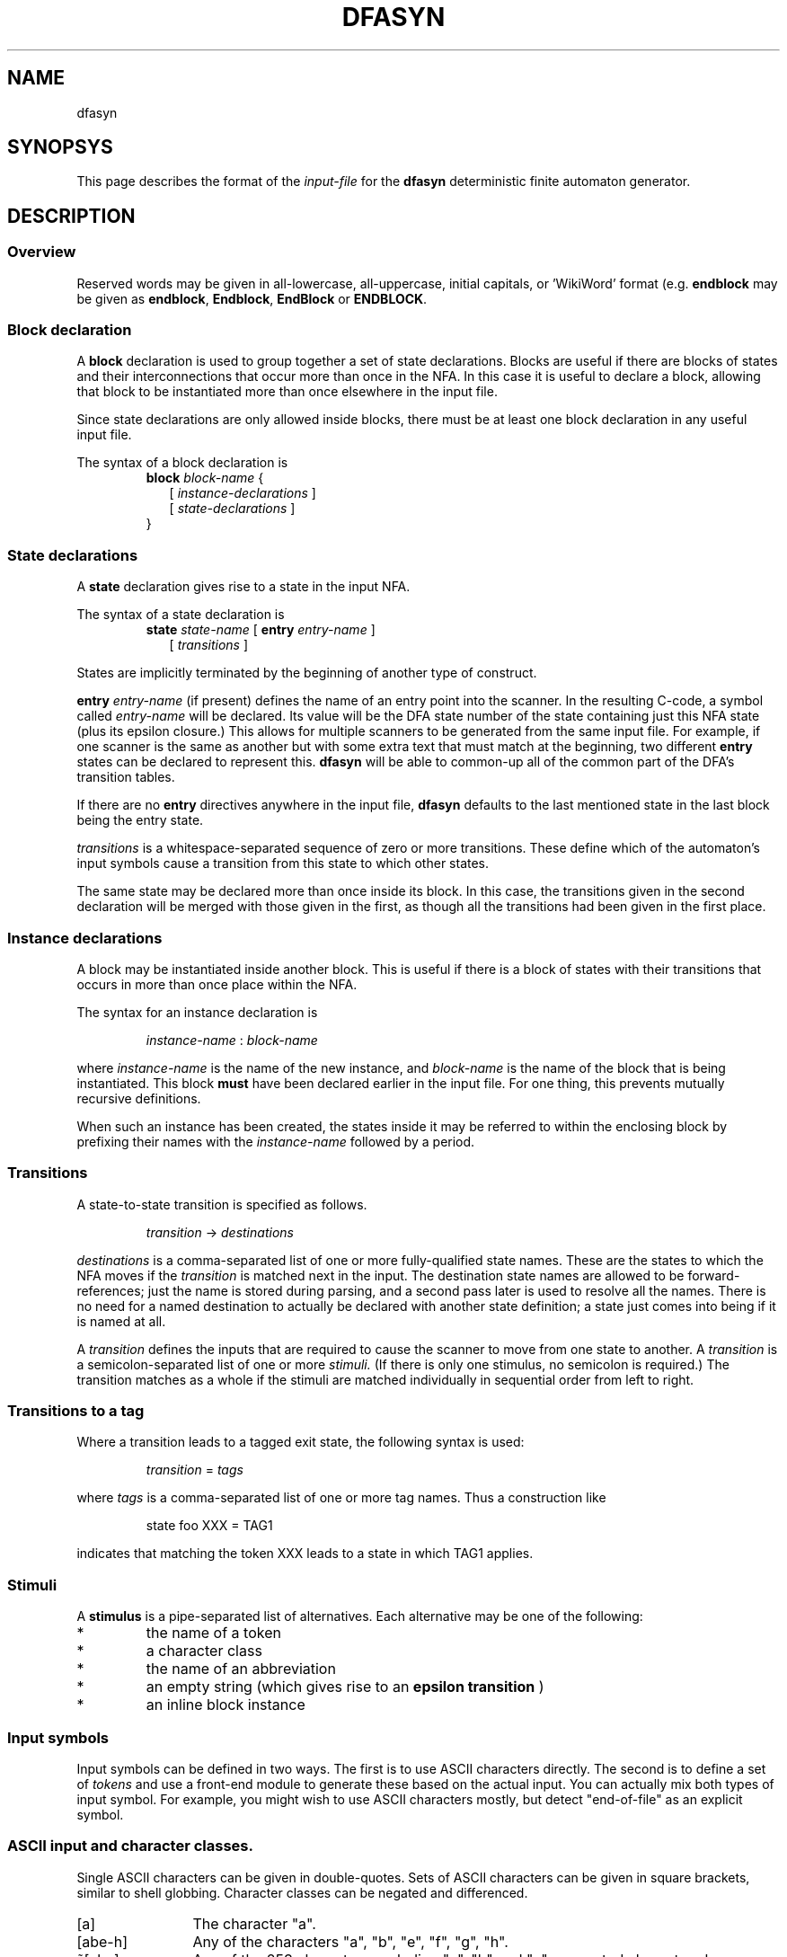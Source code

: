.TH DFASYN 5 ""
.SH NAME
dfasyn
.SH SYNOPSYS
This page describes the format of the
.I input-file
for the
.B dfasyn
deterministic finite automaton generator.
.SH DESCRIPTION
.SS Overview
Reserved words may be given in all-lowercase, all-uppercase, initial capitals,
or 'WikiWord' format (e.g.
.B endblock
may be given as
.BR endblock ", " Endblock ", " EndBlock " or " ENDBLOCK .

.SS Block declaration
A
.B block
declaration is used to group together a set of state declarations.  Blocks are
useful if there are blocks of states and their interconnections that occur more
than once in the NFA.  In this case it is useful to declare a block, allowing
that block to be instantiated more than once elsewhere in the input file.

Since state declarations are only allowed inside blocks, there must be at least
one block declaration in any useful input file.

The syntax of a block declaration is
.RS
.B block
.I block-name
{
.br
.RS 2
[
.I instance-declarations
]
.br
[
.I state-declarations
]
.RE
.br
}
.RE

.SS State declarations
A
.B state
declaration gives rise to a state in the input NFA.

The syntax of a state declaration is
.RS
.B state
.I state-name
[
.B entry
.I entry-name
]
.br
.RS 2
[
.I transitions
]
.RE
.RE

States are implicitly terminated by the beginning of another type of construct.

.B entry
.I entry-name
(if present) defines the name of an entry point into the scanner.  In the
resulting C-code, a symbol called
.I entry-name
will be declared.  Its value will be the DFA state number of the state
containing just this NFA state (plus its epsilon closure.)  This allows for
multiple scanners to be generated from the same input file.  For example, if
one scanner is the same as another but with some extra text that must match at
the beginning, two different
.B entry
states can be declared to represent this.
.B dfasyn
will be able to common-up all of the common part of the DFA's transition
tables.

If there are no
.B entry
directives anywhere in the input file,
.B dfasyn
defaults to the last mentioned state in the last block being the entry state.

.I transitions
is a whitespace-separated sequence of zero or more transitions.  These define which
of the automaton's input symbols cause a transition from this state to which other
states.

The same state may be declared more than once inside its block.  In this case,
the transitions given in the second declaration will be merged with those given
in the first, as though all the transitions had been given in the first place.

.SS Instance declarations
A block may be instantiated inside another block.  This is useful if there is a
block of states with their transitions that occurs in more than once place
within the NFA.

The syntax for an instance declaration is

.RS
.I instance-name
:
.I block-name
.RE

where
.I instance-name
is the name of the new instance, and
.I block-name
is the name of the block that is being instantiated.  This block
.B must
have been declared earlier in the input file.  For one thing, this prevents
mutually recursive definitions.

When such an instance has been created, the states inside it may be referred to
within the enclosing block by prefixing their names with the
.I instance-name
followed by a period.

.SS Transitions
A state-to-state transition is specified as follows.

.RS
.I transition
->
.I destinations
.RE

.I destinations
is a comma-separated list of one or more fully-qualified state names.  These
are the states to which the NFA moves if the
.I transition
is matched next in the input.  The destination state names are allowed to be
forward-references; just the name is stored during parsing, and a second pass
later is used to resolve all the names.  There is no need for a named
destination to actually be declared with another state definition; a state just
comes into being if it is named at all.

A
.I transition
defines the inputs that are required to cause the scanner to move
from one state to another.  A
.I transition
is a semicolon-separated list of one or more
.I stimuli.
(If there is only one stimulus, no semicolon is required.) The transition
matches as a whole if the stimuli are matched individually in sequential order
from left to right.

.SS Transitions to a tag
Where a transition leads to a tagged exit state, the following syntax is used:

.RS
.I transition
=
.I tags
.RE

where
.I tags
is a comma-separated list of one or more tag names.  Thus a construction like

.RS
state foo XXX = TAG1
.RE

indicates that matching the token XXX leads to a state in which TAG1 applies.

.SS Stimuli
A
.B stimulus 
is a pipe-separated list of alternatives.  Each alternative may be one of the following:
.IP "*" 7
the name of a token
.IP "*" 7
a character class
.IP "*" 7
the name of an abbreviation
.IP "*" 7
an empty string (which gives rise to an
.B epsilon transition
)
.IP "*" 7
an inline block instance

.SS Input symbols
Input symbols can be defined in two ways.  The first is to use ASCII characters
directly.  The second is to define a set of
.I tokens
and use a front-end module to generate these based on the actual input.  You
can actually mix both types of input symbol.  For example, you might wish to
use ASCII characters mostly, but detect \(dqend-of-file\(dq as an explicit symbol.

.SS ASCII input and character classes.

Single ASCII characters can be given in double-quotes.  Sets of ASCII
characters can be given in square brackets, similar to shell globbing.
Character classes can be negated and differenced.

.IP [a] 12
The character "a".
.IP [abe-h] 12
Any of the characters "a", "b", "e", "f", "g", "h".
.IP ~[abc] 12
Any of the 253 characters excluding "a", "b" and "c"; a negated character class.
.IP [^abc] 12
Ditto - another way of expressing a negated character class.
.IP [a-z]~[c] 12
Equivalent to [abd-z].

.PP
The following special cases are available within the square brackets:

.IP \(rs- 8
A hyphen.  Normally the hyphen is used as a range separator.  To get a literal
hyphen, it must be escaped by a back-slash.
.IP \(rs] 8
A closing square bracket.  The escaping is required to prevent it being handled
as the end of the character class.
.IP \(rs\(rs 8
A literal backslash.
.IP \(rs^ 8
A literal "^".
.IP \(rsn 8
The same character as "\(rsn" in C.
.IP \(rsr 8
The same character as "\(rsr" in C.
.IP \(rsf 8
The same character as "\(rsf" in C.
.IP \(rst 8
The same character as "\(rst" in C.
.IP ^A 8
Generate a control character, in this case ASCII character 1.  Defined for ^@
through to ^Z.
.IP \(rsxa9 8
The ASCII character with hex value 0xa9.  Upper or lower case hex may be used.
.IP \(rs234
The ASCII character with octal value 0234.

.SS Tokens
To define non-ASCII inputs, at least one
.B tokens
directive must be used.  The syntax is
.PP
.B tokens
.I list-of-tokens
.PP
where
.I list-of-tokens
is a space-separated list of token names.  Each token name is a string that
will be acceptable as a C macro name when prefixed by the current prefix string
plus an underscore.

If more than one
.B tokens
line appears in the input file, the 2nd and subsequent lines are treated as
though their entries were concatenated with the 1st line.

.SS Abbreviations
An
.B abbreviation
provides a convenient way to define a shorthand name for a frequently used
.B stimulus.

The syntax is

.RS
.B abbrev
.I abbrev-name
=
.I stimulus
.RE

For example:

.RS
abbrev FOO = [aeiouAEIOU] | A_TOKEN | <xyzzy:in->out>
.RE

.SS Inline block instances
A
.B stimulus
may take the form of a block instance.  This is a convenient shorthand when a
complex sequence of input tokens needs to be matched as part of a transition.

The syntax of an inline block instance is
.RS
.RI < block_name : entry_state "->" exit_state >
.RE

As an example, given a block
.B double_a
defined like this
.RS
block double_a
  state in A -> out
.br
endblock
.RE

the following construction
.RS
block x
  state foo <double_a:in->out> ; B ; <double_a:in->out> -> bar
.br
endblock
.RE

is equivalent to
.RS
block x
  aa1 : double_a
  aa2 : double_a
  state foo -> aa1.in
  state aa1.out
    B -> aa2.in
  state aa2.out -> bar
.br
endblock
.RE

Note that in the second example, where explicit instances have been created,
they must have unique names.  In the first case,
.B dfasyn
will create the two anonymous instances automatically and handle all the
plumbing to connect up the in and out states.  Note there is no requirement for
the states to be named 'in' and 'out'; that is merely a convention.  An
instanced block may have multiple inputs, with different inputs being used in
different instantiations of the block, for example.

.SS Tags and attributes
.B Tags
are associated with the NFA states in the input.  An NFA state may have an
arbitrary number of tags associated with it, through what amounts to a list of
strings.
.B Attributes
are attached to the DFA states in the output.  In the generated C-file, the
attributes are expressed in terms of an array which is indexed by the DFA state
number and whose elements are the attribute values applying to the states.

Once the DFA has been generated,
.B dfasyn
knows the NFA states that apply in each DFA state.  From this, the tags
associated with a DFA state are given by the union of all the tags appylying in
all the NFA states that apply in that DFA state.

The input file defines how a set of tags applying in a DFA state is to be
reduced to a single attribute value.  A boolean expression language is provided
for this purpose.

Although the default is to generate a single attribute table,
.B dfasyn
can generate arbitrarily many tables if required.  This is achieved by using
.B attribute groups.
The NFA tag namespace is shared across all such groups.  The group syntax is as
follows:

.RS
.B group
.I groupname
.B {
.I declaration
[
.RI ", " declaration 
\ ...
]
.B }
.RE

where each
.I declaration
is one of the following:

.RS
.B attr
.I attribute-name
[
.RI ", " attribute-name
\ ... ]
.br
.B attr
.I attribute-name
.B :
.I expression
.br
.B early
.B attr
.I attribute-name
[
.RI ", " attribute-name
\ ... ]
.br
.B early
.B attr
.I attribute-name
.B :
.I expression
.RE

In the form with no expression, each
.I attribute-name
has an implicit expression consisting of just the tag with the same name as
itself.

.I expression
is defined in the section
.B Expressions
later.  The short form

.RS
.B attr
foo
.RE

is short for 
.RS
.B attr
foo
.B :
foo
.RE

i.e. it allows an attribute to be defined which has the same name as a tag and
which is active in the cases where precisely that tag is active.

If an attribute is prefixed by
.BR early ,
it means that the C-code you provide to drive the DFA is going to stop scanning
once this state attribute is detected.  For example, this would apply if you
were coding a "shortest match" scanner.
.B dfasyn
will prune all the transitions away from any DFA state having such an
attribute.  This may lead to greater opportunities for
.B dfasyn
to compress the DFA.

A default attribute must be declared.  This is used to fill all the entries in
the attribute array for DFA states that end up with no explicit attribute
defined.  (It is also used in determining where the DFA may be optimised to
remove "dead states".)  The syntax is

.RS
.B defattr
.I default-attribute-string
.RE

Finally, the C-type of the attribute must be declared.  This becomes the base
type of the array indexed by the DFA state number.  The syntax is

.RS
.B type
.I attribute-type-name
.RE

It is illegal for more than one attribute in a particular attribute group to be
active in a DFA state.  If this situation occurs, it indicates that the
expression logic for that group is defective.

.SS Expressions
An
.I expression
defines an attribute in terms of a boolean relationship between one more more
tags.  An
.I expression
may be any one of the following:

.RS
.IR expression " & " expression
.br
.IR expression " | " expression
.br
.IR expression " ^ " expression
.br
.IR expression " ? " expression " : " expression
.br
.RI ( expression )
.br
.RI "~" expression
.br
.RI "!" expression
.br
.I tag-name
.RE

Note that
.RI "~" expression
and
.RI "!" expression
both mean the negation of expression.

The operator precedence is what would be expected for a C-programmer.

.SH Prefix specification
The
.B prefix
used in the generated C-file can optionally be set in the input file using the following syntax:

.RS
.B prefix
.I prefix-string
.RE

where
.IR prefix-string _
(i.e. the specific string followed by an underscore) will occur at the start of
each symbol name in the generated C-file.

If the prefix has been set via the command line using
.BR -p ,
the
.B prefix
line in the input file will be ignored and a warning given.

.SH "THE GENERATED C-FILE"
The generated file exports the following symbols that can be used by the calling program:

.TP
.B short
.IB prefix_ char2tok
[256];
.br
If character classes have been used, this table maps from ASCII values to the
internal tokens numbers used by the generated DFA.  This array will be defined
in the generated C-file.  If a header file is being generated, it will be
declared in there also.

.TP
.B #define
.IB prefix_ TOKEN
.I numeric_value
.br
If a
.b tokens
directive has been used, each such token will be assigned a number.  These
assignments are emitted by
.b dfasyn
as a series of #define lines.  Each token name from the input file will have the
.I prefix
and an underscore prepended to form the name of the symbol in the #define.
If a header file is being generated
.RB ( -ho ),
these definitions are placed in the header file.  Otherwise, they are placed in
the main output C-file.

.TP 7
.B int
.IB prefix_ next_state
(int current_state, int next_state);
.br
This is the prototype for the next state function which the calling program must invoke.

If no 
.B -I
option has been used, this function will be defined in the generated C-file.
If a header file is being generated, it will be prototyped in there also.

If
.B -I
has been used, the function will be defined in the header file.

.TP
.B int
.IB prefix _ entry-name
.br
If the
.B entrystruct
directive has not been used, this format is used to define the DFA state
numbers for the defined entry points.  The calling program uses these values to
set the
.I current_state
at the start of the scanning process, depending on which entry point is being
used.

If there is more than one entry, there will be more than one such line.


.TP
.B struct
.I entrystruct-type
{ ... }
.I entrystruct-var
.br
If the
.B entrystruct
directive has been used, the DFA state numbers for the entry points are
declared as elements of a struct.  The struct member names are identical to the
entry names used in the
.B dfasyn
input file.  The declaration of the struct variable containing the state
numbers will be in the generated C-file.  If a header file is being generated
.RB ( -ho ),
the definition of the struct type will be in there.  Otherwise, it will be in
the C-file also.

.TP 12
.I attr-type
.IB prefix_ attr
.RI [ #DFA-states ]
.br
This defines the attributes for each of the DFA states in the default attribute
group.  If no
.B type
.I attr-type
declaration was in the input file, the default of
.B short
will be used.

If other attribute groups are defined, there will be a similar array for each one:

.TP 18
.I group-attr-type
.I prefix_group-name
.RI [ #DFA-states ]
.br
For the attribute group declared with 
.B group
.I group-name
in the input file, this defines the attribute of each of the DFA states in that
group.

.SH TEXT PASSTHROUGH
To pass a block of literal text through to the output file without
interpretation, enclose it in %{ ... %} like this:

.RS
%{
.br
#include "foo.h"
.br
%}
.RE

The opening and closing patterns must be on lines on their own (trailing
whitespace is allowed).


.SH "SEE ALSO"
.BR dfasyn (1)



